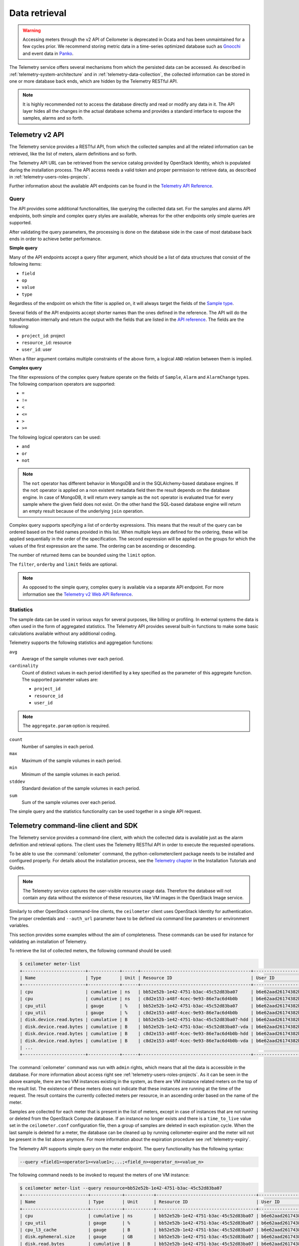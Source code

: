 ==============
Data retrieval
==============

.. warning::

   Accessing meters through the v2 API of Ceilometer is deprecated in Ocata and
   has been unmaintained for a few cycles prior. We recommend storing metric
   data in a time-series optimized database such as Gnocchi_ and event data in
   Panko_.

.. _Gnocchi: http://gnocchi.xyz/
.. _Panko: https://docs.openstack.org/panko/latest/

The Telemetry service offers several mechanisms from which the persisted
data can be accessed. As described in :ref:`telemetry-system-architecture` and
in :ref:`telemetry-data-collection`, the collected information can be stored in
one or more database back ends, which are hidden by the Telemetry RESTful API.

.. note::

   It is highly recommended not to access the database directly and
   read or modify any data in it. The API layer hides all the changes
   in the actual database schema and provides a standard interface to
   expose the samples, alarms and so forth.

Telemetry v2 API
~~~~~~~~~~~~~~~~

The Telemetry service provides a RESTful API, from which the collected
samples and all the related information can be retrieved, like the list
of meters, alarm definitions and so forth.

The Telemetry API URL can be retrieved from the service catalog provided
by OpenStack Identity, which is populated during the installation
process. The API access needs a valid token and proper permission to
retrieve data, as described in :ref:`telemetry-users-roles-projects`.

Further information about the available API endpoints can be found in
the `Telemetry API Reference
<https://developer.openstack.org/api-ref-telemetry-v2.html>`__.

Query
-----

The API provides some additional functionalities, like querying the
collected data set. For the samples and alarms API endpoints, both
simple and complex query styles are available, whereas for the other
endpoints only simple queries are supported.

After validating the query parameters, the processing is done on the
database side in the case of most database back ends in order to achieve
better performance.

**Simple query**

Many of the API endpoints accept a query filter argument, which should
be a list of data structures that consist of the following items:

-  ``field``

-  ``op``

-  ``value``

-  ``type``

Regardless of the endpoint on which the filter is applied on, it will
always target the fields of the `Sample type
<https://docs.openstack.org/ceilometer/latest/webapi/v2.html#Sample>`__.

Several fields of the API endpoints accept shorter names than the ones
defined in the reference. The API will do the transformation internally
and return the output with the fields that are listed in the `API reference
<https://docs.openstack.org/ceilometer/latest/webapi/v2.html>`__.
The fields are the following:

-  ``project_id``: project

-  ``resource_id``: resource

-  ``user_id``: user

When a filter argument contains multiple constraints of the above form,
a logical ``AND`` relation between them is implied.

.. _complex-query:

**Complex query**

The filter expressions of the complex query feature operate on the
fields of ``Sample``, ``Alarm`` and ``AlarmChange`` types. The following
comparison operators are supported:

-  ``=``

-  ``!=``

-  ``<``

-  ``<=``

-  ``>``

-  ``>=``

The following logical operators can be used:

-  ``and``

-  ``or``

-  ``not``

.. note::

   The ``not`` operator has different behavior in MongoDB and in the
   SQLAlchemy-based database engines. If the ``not`` operator is
   applied on a non existent metadata field then the result depends on
   the database engine. In case of MongoDB, it will return every sample
   as the ``not`` operator is evaluated true for every sample where the
   given field does not exist. On the other hand the SQL-based database
   engine will return an empty result because of the underlying
   ``join`` operation.

Complex query supports specifying a list of ``orderby`` expressions.
This means that the result of the query can be ordered based on the
field names provided in this list. When multiple keys are defined for
the ordering, these will be applied sequentially in the order of the
specification. The second expression will be applied on the groups for
which the values of the first expression are the same. The ordering can
be ascending or descending.

The number of returned items can be bounded using the ``limit`` option.

The ``filter``, ``orderby`` and ``limit`` fields are optional.

.. note::

   As opposed to the simple query, complex query is available via a
   separate API endpoint. For more information see the `Telemetry v2 Web API
   Reference <https://docs.openstack.org/ceilometer/latest/webapi/v2.html#v2-web-api>`__.

Statistics
----------

The sample data can be used in various ways for several purposes, like
billing or profiling. In external systems the data is often used in the
form of aggregated statistics. The Telemetry API provides several
built-in functions to make some basic calculations available without any
additional coding.

Telemetry supports the following statistics and aggregation functions:

``avg``
    Average of the sample volumes over each period.

``cardinality``
    Count of distinct values in each period identified by a key
    specified as the parameter of this aggregate function. The supported
    parameter values are:

    -  ``project_id``

    -  ``resource_id``

    -  ``user_id``

.. note::

   The ``aggregate.param`` option is required.

``count``
    Number of samples in each period.

``max``
    Maximum of the sample volumes in each period.

``min``
    Minimum of the sample volumes in each period.

``stddev``
    Standard deviation of the sample volumes in each period.

``sum``
    Sum of the sample volumes over each period.

The simple query and the statistics functionality can be used together
in a single API request.

Telemetry command-line client and SDK
~~~~~~~~~~~~~~~~~~~~~~~~~~~~~~~~~~~~~

The Telemetry service provides a command-line client, with which the
collected data is available just as the alarm definition and retrieval
options. The client uses the Telemetry RESTful API in order to execute
the requested operations.

To be able to use the :command:`ceilometer` command, the
python-ceilometerclient package needs to be installed and configured
properly. For details about the installation process, see the `Telemetry
chapter <https://docs.openstack.org/project-install-guide/telemetry/ocata/>`__
in the Installation Tutorials and Guides.

.. note::

   The Telemetry service captures the user-visible resource usage data.
   Therefore the database will not contain any data without the
   existence of these resources, like VM images in the OpenStack Image
   service.

Similarly to other OpenStack command-line clients, the ``ceilometer``
client uses OpenStack Identity for authentication. The proper
credentials and ``--auth_url`` parameter have to be defined via command
line parameters or environment variables.

This section provides some examples without the aim of completeness.
These commands can be used for instance for validating an installation
of Telemetry.

To retrieve the list of collected meters, the following command should
be used:

.. code-block:: console

    $ ceilometer meter-list
    +------------------------+------------+------+------------------------------------------+----------------------------------+----------------------------------+
    | Name                   | Type       | Unit | Resource ID                              | User ID                          | Project ID                       |
    +------------------------+------------+------+------------------------------------------+----------------------------------+----------------------------------+
    | cpu                    | cumulative | ns   | bb52e52b-1e42-4751-b3ac-45c52d83ba07     | b6e62aad26174382bc3781c12fe413c8 | cbfa8e3dfab64a27a87c8e24ecd5c60f |
    | cpu                    | cumulative | ns   | c8d2e153-a48f-4cec-9e93-86e7ac6d4b0b     | b6e62aad26174382bc3781c12fe413c8 | cbfa8e3dfab64a27a87c8e24ecd5c60f |
    | cpu_util               | gauge      | %    | bb52e52b-1e42-4751-b3ac-45c52d83ba07     | b6e62aad26174382bc3781c12fe413c8 | cbfa8e3dfab64a27a87c8e24ecd5c60f |
    | cpu_util               | gauge      | %    | c8d2e153-a48f-4cec-9e93-86e7ac6d4b0b     | b6e62aad26174382bc3781c12fe413c8 | cbfa8e3dfab64a27a87c8e24ecd5c60f |
    | disk.device.read.bytes | cumulative | B    | bb52e52b-1e42-4751-b3ac-45c52d83ba07-hdd | b6e62aad26174382bc3781c12fe413c8 | cbfa8e3dfab64a27a87c8e24ecd5c60f |
    | disk.device.read.bytes | cumulative | B    | bb52e52b-1e42-4751-b3ac-45c52d83ba07-vda | b6e62aad26174382bc3781c12fe413c8 | cbfa8e3dfab64a27a87c8e24ecd5c60f |
    | disk.device.read.bytes | cumulative | B    | c8d2e153-a48f-4cec-9e93-86e7ac6d4b0b-hdd | b6e62aad26174382bc3781c12fe413c8 | cbfa8e3dfab64a27a87c8e24ecd5c60f |
    | disk.device.read.bytes | cumulative | B    | c8d2e153-a48f-4cec-9e93-86e7ac6d4b0b-vda | b6e62aad26174382bc3781c12fe413c8 | cbfa8e3dfab64a27a87c8e24ecd5c60f |
    | ...                                                                                                                                                         |
    +------------------------+------------+------+------------------------------------------+----------------------------------+----------------------------------+

The :command:`ceilometer` command was run with ``admin`` rights, which means
that all the data is accessible in the database. For more information
about access right see :ref:`telemetry-users-roles-projects`. As it can be seen
in the above example, there are two VM instances existing in the system, as
there are VM instance related meters on the top of the result list. The
existence of these meters does not indicate that these instances are running at
the time of the request. The result contains the currently collected meters per
resource, in an ascending order based on the name of the meter.

Samples are collected for each meter that is present in the list of
meters, except in case of instances that are not running or deleted from
the OpenStack Compute database. If an instance no longer exists and
there is a ``time_to_live`` value set in the ``ceilometer.conf``
configuration file, then a group of samples are deleted in each
expiration cycle. When the last sample is deleted for a meter, the
database can be cleaned up by running ceilometer-expirer and the meter
will not be present in the list above anymore. For more information
about the expiration procedure see :ref:`telemetry-expiry`.

The Telemetry API supports simple query on the meter endpoint. The query
functionality has the following syntax:

.. code-block:: console

   --query <field1><operator1><value1>;...;<field_n><operator_n><value_n>

The following command needs to be invoked to request the meters of one
VM instance:

.. code-block:: console

    $ ceilometer meter-list --query resource=bb52e52b-1e42-4751-b3ac-45c52d83ba07
    +-------------------------+------------+-----------+--------------------------------------+----------------------------------+----------------------------------+
    | Name                    | Type       | Unit      | Resource ID                          | User ID                          | Project ID                       |
    +-------------------------+------------+-----------+--------------------------------------+----------------------------------+----------------------------------+
    | cpu                     | cumulative | ns        | bb52e52b-1e42-4751-b3ac-45c52d83ba07 | b6e62aad26174382bc3781c12fe413c8 | cbfa8e3dfab64a27a87c8e24ecd5c60f |
    | cpu_util                | gauge      | %         | bb52e52b-1e42-4751-b3ac-45c52d83ba07 | b6e62aad26174382bc3781c12fe413c8 | cbfa8e3dfab64a27a87c8e24ecd5c60f |
    | cpu_l3_cache            | gauge      | B         | bb52e52b-1e42-4751-b3ac-45c52d83ba07 | b6e62aad26174382bc3781c12fe413c8 | cbfa8e3dfab64a27a87c8e24ecd5c60f |
    | disk.ephemeral.size     | gauge      | GB        | bb52e52b-1e42-4751-b3ac-45c52d83ba07 | b6e62aad26174382bc3781c12fe413c8 | cbfa8e3dfab64a27a87c8e24ecd5c60f |
    | disk.read.bytes         | cumulative | B         | bb52e52b-1e42-4751-b3ac-45c52d83ba07 | b6e62aad26174382bc3781c12fe413c8 | cbfa8e3dfab64a27a87c8e24ecd5c60f |
    | disk.read.bytes.rate    | gauge      | B/s       | bb52e52b-1e42-4751-b3ac-45c52d83ba07 | b6e62aad26174382bc3781c12fe413c8 | cbfa8e3dfab64a27a87c8e24ecd5c60f |
    | disk.read.requests      | cumulative | request   | bb52e52b-1e42-4751-b3ac-45c52d83ba07 | b6e62aad26174382bc3781c12fe413c8 | cbfa8e3dfab64a27a87c8e24ecd5c60f |
    | disk.read.requests.rate | gauge      | request/s | bb52e52b-1e42-4751-b3ac-45c52d83ba07 | b6e62aad26174382bc3781c12fe413c8 | cbfa8e3dfab64a27a87c8e24ecd5c60f |
    | disk.root.size          | gauge      | GB        | bb52e52b-1e42-4751-b3ac-45c52d83ba07 | b6e62aad26174382bc3781c12fe413c8 | cbfa8e3dfab64a27a87c8e24ecd5c60f |
    | disk.write.bytes        | cumulative | B         | bb52e52b-1e42-4751-b3ac-45c52d83ba07 | b6e62aad26174382bc3781c12fe413c8 | cbfa8e3dfab64a27a87c8e24ecd5c60f |
    | disk.write.bytes.rate   | gauge      | B/s       | bb52e52b-1e42-4751-b3ac-45c52d83ba07 | b6e62aad26174382bc3781c12fe413c8 | cbfa8e3dfab64a27a87c8e24ecd5c60f |
    | disk.write.requests     | cumulative | request   | bb52e52b-1e42-4751-b3ac-45c52d83ba07 | b6e62aad26174382bc3781c12fe413c8 | cbfa8e3dfab64a27a87c8e24ecd5c60f |
    | disk.write.requests.rate| gauge      | request/s | bb52e52b-1e42-4751-b3ac-45c52d83ba07 | b6e62aad26174382bc3781c12fe413c8 | cbfa8e3dfab64a27a87c8e24ecd5c60f |
    | instance                | gauge      | instance  | bb52e52b-1e42-4751-b3ac-45c52d83ba07 | b6e62aad26174382bc3781c12fe413c8 | cbfa8e3dfab64a27a87c8e24ecd5c60f |
    | instance:m1.tiny        | gauge      | instance  | bb52e52b-1e42-4751-b3ac-45c52d83ba07 | b6e62aad26174382bc3781c12fe413c8 | cbfa8e3dfab64a27a87c8e24ecd5c60f |
    | memory                  | gauge      | MB        | bb52e52b-1e42-4751-b3ac-45c52d83ba07 | b6e62aad26174382bc3781c12fe413c8 | cbfa8e3dfab64a27a87c8e24ecd5c60f |
    | vcpus                   | gauge      | vcpu      | bb52e52b-1e42-4751-b3ac-45c52d83ba07 | b6e62aad26174382bc3781c12fe413c8 | cbfa8e3dfab64a27a87c8e24ecd5c60f |
    +-------------------------+------------+-----------+--------------------------------------+----------------------------------+----------------------------------+

As it was described above, the whole set of samples can be retrieved
that are stored for a meter or filtering the result set by using one of
the available query types. The request for all the samples of the
``cpu`` meter without any additional filtering looks like the following:

.. code-block:: console

   $ ceilometer sample-list --meter cpu
   +--------------------------------------+-------+------------+------------+------+---------------------+
   | Resource ID                          | Meter | Type       | Volume     | Unit | Timestamp           |
   +--------------------------------------+-------+------------+------------+------+---------------------+
   | c8d2e153-a48f-4cec-9e93-86e7ac6d4b0b | cpu   | cumulative | 5.4863e+11 | ns   | 2014-08-31T11:17:03 |
   | bb52e52b-1e42-4751-b3ac-45c52d83ba07 | cpu   | cumulative | 5.7848e+11 | ns   | 2014-08-31T11:17:03 |
   | c8d2e153-a48f-4cec-9e93-86e7ac6d4b0b | cpu   | cumulative | 5.4811e+11 | ns   | 2014-08-31T11:07:05 |
   | bb52e52b-1e42-4751-b3ac-45c52d83ba07 | cpu   | cumulative | 5.7797e+11 | ns   | 2014-08-31T11:07:05 |
   | c8d2e153-a48f-4cec-9e93-86e7ac6d4b0b | cpu   | cumulative | 5.3589e+11 | ns   | 2014-08-31T10:27:19 |
   | bb52e52b-1e42-4751-b3ac-45c52d83ba07 | cpu   | cumulative | 5.6397e+11 | ns   | 2014-08-31T10:27:19 |
   | ...                                                                                                 |
   +--------------------------------------+-------+------------+------------+------+---------------------+

The result set of the request contains the samples for both instances
ordered by the timestamp field in the default descending order.

The simple query makes it possible to retrieve only a subset of the
collected samples. The following command can be executed to request the
``cpu`` samples of only one of the VM instances:

.. code-block:: console

   $ ceilometer sample-list --meter cpu --query resource=bb52e52b-1e42-4751-
     b3ac-45c52d83ba07
   +--------------------------------------+------+------------+------------+------+---------------------+
   | Resource ID                          | Name | Type       | Volume     | Unit | Timestamp           |
   +--------------------------------------+------+------------+------------+------+---------------------+
   | bb52e52b-1e42-4751-b3ac-45c52d83ba07 | cpu  | cumulative | 5.7906e+11 | ns   | 2014-08-31T11:27:08 |
   | bb52e52b-1e42-4751-b3ac-45c52d83ba07 | cpu  | cumulative | 5.7848e+11 | ns   | 2014-08-31T11:17:03 |
   | bb52e52b-1e42-4751-b3ac-45c52d83ba07 | cpu  | cumulative | 5.7797e+11 | ns   | 2014-08-31T11:07:05 |
   | bb52e52b-1e42-4751-b3ac-45c52d83ba07 | cpu  | cumulative | 5.6397e+11 | ns   | 2014-08-31T10:27:19 |
   | bb52e52b-1e42-4751-b3ac-45c52d83ba07 | cpu  | cumulative | 5.6207e+11 | ns   | 2014-08-31T10:17:03 |
   | bb52e52b-1e42-4751-b3ac-45c52d83ba07 | cpu  | cumulative | 5.3831e+11 | ns   | 2014-08-31T08:41:57 |
   | ...                                                                                                |
   +--------------------------------------+------+------------+------------+------+---------------------+

As it can be seen on the output above, the result set contains samples
for only one instance of the two.

The :command:`ceilometer query-samples` command is used to execute rich
queries. This command accepts the following parameters:

``--filter``
    Contains the filter expression for the query in the form of:
    ``{complex_op: [{simple_op: {field_name: value}}]}``.

``--orderby``
    Contains the list of ``orderby`` expressions in the form of:
    ``[{field_name: direction}, {field_name: direction}]``.

``--limit``
    Specifies the maximum number of samples to return.

For more information about complex queries see
:ref:`Complex query <complex-query>`.

As the complex query functionality provides the possibility of using
complex operators, it is possible to retrieve a subset of samples for a
given VM instance. To request for the first six samples for the ``cpu``
and ``disk.read.bytes`` meters, the following command should be invoked:

.. code-block:: none

   $ ceilometer query-samples --filter '{"and": \
     [{"=":{"resource":"bb52e52b-1e42-4751-b3ac-45c52d83ba07"}},{"or":[{"=":{"counter_name":"cpu"}}, \
     {"=":{"counter_name":"disk.read.bytes"}}]}]}' --orderby '[{"timestamp":"asc"}]' --limit 6
   +--------------------------------------+-----------------+------------+------------+------+---------------------+
   | Resource ID                          | Meter           | Type       | Volume     | Unit | Timestamp           |
   +--------------------------------------+-----------------+------------+------------+------+---------------------+
   | bb52e52b-1e42-4751-b3ac-45c52d83ba07 | disk.read.bytes | cumulative | 385334.0   | B    | 2014-08-30T13:00:46 |
   | bb52e52b-1e42-4751-b3ac-45c52d83ba07 | cpu             | cumulative | 1.2132e+11 | ns   | 2014-08-30T13:00:47 |
   | bb52e52b-1e42-4751-b3ac-45c52d83ba07 | cpu             | cumulative | 1.4295e+11 | ns   | 2014-08-30T13:10:51 |
   | bb52e52b-1e42-4751-b3ac-45c52d83ba07 | disk.read.bytes | cumulative | 601438.0   | B    | 2014-08-30T13:10:51 |
   | bb52e52b-1e42-4751-b3ac-45c52d83ba07 | disk.read.bytes | cumulative | 601438.0   | B    | 2014-08-30T13:20:33 |
   | bb52e52b-1e42-4751-b3ac-45c52d83ba07 | cpu             | cumulative | 1.4795e+11 | ns   | 2014-08-30T13:20:34 |
   +--------------------------------------+-----------------+------------+------------+------+---------------------+

Ceilometer also captures data as events, which represents the state of a
resource. Refer to ``/telemetry-events`` for more information regarding
Events.

To retrieve a list of recent events that occurred in the system, the
following command can be executed:

.. code-block:: console

    $ ceilometer event-list
    +--------------------------------------+---------------+----------------------------+-----------------------------------------------------------------+
    | Message ID                           | Event Type    | Generated                  | Traits                                                          |
    +--------------------------------------+---------------+----------------------------+-----------------------------------------------------------------+
    | dfdb87b6-92c6-4d40-b9b5-ba308f304c13 | image.create  | 2015-09-24T22:17:39.498888 | +---------+--------+-----------------+                          |
    |                                      |               |                            | |   name  |  type  |      value      |                          |
    |                                      |               |                            | +---------+--------+-----------------+                          |
    |                                      |               |                            | | service | string | image.localhost |                          |
    |                                      |               |                            | +---------+--------+-----------------+                          |
    | 84054bc6-2ae6-4b93-b5e7-06964f151cef | image.prepare | 2015-09-24T22:17:39.594192 | +---------+--------+-----------------+                          |
    |                                      |               |                            | |   name  |  type  |      value      |                          |
    |                                      |               |                            | +---------+--------+-----------------+                          |
    |                                      |               |                            | | service | string | image.localhost |                          |
    |                                      |               |                            | +---------+--------+-----------------+                          |
    | 2ec99c2c-08ee-4079-bf80-27d4a073ded6 | image.update  | 2015-09-24T22:17:39.578336 | +-------------+--------+--------------------------------------+ |
    |                                      |               |                            | |     name    |  type  |                value                 | |
    |                                      |               |                            | +-------------+--------+--------------------------------------+ |
    |                                      |               |                            | |  created_at | string |         2015-09-24T22:17:39Z         | |
    |                                      |               |                            | |     name    | string |    cirros-0.3.5-x86_64-uec-kernel    | |
    |                                      |               |                            | |  project_id | string |   56ffddea5b4f423496444ea36c31be23   | |
    |                                      |               |                            | | resource_id | string | 86eb8273-edd7-4483-a07c-002ff1c5657d | |
    |                                      |               |                            | |   service   | string |           image.localhost            | |
    |                                      |               |                            | |    status   | string |                saving                | |
    |                                      |               |                            | |   user_id   | string |   56ffddea5b4f423496444ea36c31be23   | |
    |                                      |               |                            | +-------------+--------+--------------------------------------+ |
    +--------------------------------------+---------------+----------------------------+-----------------------------------------------------------------+

.. note::

   In Liberty, the data returned corresponds to the role and user. Non-admin
   users will only return events that are scoped to them. Admin users will
   return all events related to the project they administer as well as
   all unscoped events.

Similar to querying meters, additional filter parameters can be given to
retrieve specific events:

.. code-block:: console

    $ ceilometer event-list -q 'event_type=compute.instance.exists;instance_type=m1.tiny'
    +--------------------------------------+-------------------------+----------------------------+----------------------------------------------------------------------------------+
    | Message ID                           | Event Type              | Generated                  | Traits                                                                           |
    +--------------------------------------+-------------------------+----------------------------+----------------------------------------------------------------------------------+
    | 134a2ab3-6051-496c-b82f-10a3c367439a | compute.instance.exists | 2015-09-25T03:00:02.152041 | +------------------------+----------+------------------------------------------+ |
    |                                      |                         |                            | |          name          |   type   |                  value                   | |
    |                                      |                         |                            | +------------------------+----------+------------------------------------------+ |
    |                                      |                         |                            | | audit_period_beginning | datetime |           2015-09-25T02:00:00            | |
    |                                      |                         |                            | |  audit_period_ending   | datetime |           2015-09-25T03:00:00            | |
    |                                      |                         |                            | |        disk_gb         | integer  |                    1                     | |
    |                                      |                         |                            | |      ephemeral_gb      | integer  |                    0                     | |
    |                                      |                         |                            | |          host          |  string  |          localhost.localdomain           | |
    |                                      |                         |                            | |      instance_id       |  string  |   2115f189-c7f1-4228-97bc-d742600839f2   | |
    |                                      |                         |                            | |     instance_type      |  string  |                 m1.tiny                  | |
    |                                      |                         |                            | |    instance_type_id    | integer  |                    2                     | |
    |                                      |                         |                            | |      launched_at       | datetime |           2015-09-24T22:24:56            | |
    |                                      |                         |                            | |       memory_mb        | integer  |                   512                    | |
    |                                      |                         |                            | |       project_id       |  string  |     56ffddea5b4f423496444ea36c31be23     | |
    |                                      |                         |                            | |       request_id       |  string  | req-c6292b21-bf98-4a1d-b40c-cebba4d09a67 | |
    |                                      |                         |                            | |        root_gb         | integer  |                    1                     | |
    |                                      |                         |                            | |        service         |  string  |                 compute                  | |
    |                                      |                         |                            | |         state          |  string  |                  active                  | |
    |                                      |                         |                            | |       tenant_id        |  string  |     56ffddea5b4f423496444ea36c31be23     | |
    |                                      |                         |                            | |        user_id         |  string  |     0b3d725756f94923b9d0c4db864d06a9     | |
    |                                      |                         |                            | |         vcpus          | integer  |                    1                     | |
    |                                      |                         |                            | +------------------------+----------+------------------------------------------+ |
    +--------------------------------------+-------------------------+----------------------------+----------------------------------------------------------------------------------+

.. note::

   As of the Liberty release, the number of items returned will be
   restricted to the value defined by ``default_api_return_limit`` in the
   ``ceilometer.conf`` configuration file. Alternatively, the value can
   be set per query by passing the ``limit`` option in the request.


Telemetry Python bindings
-------------------------

The command-line client library provides python bindings in order to use
the Telemetry Python API directly from python programs.

The first step in setting up the client is to create a client instance
with the proper credentials:

.. code-block:: python

   >>> import ceilometerclient.client
   >>> cclient = ceilometerclient.client.get_client(VERSION, username=USERNAME, password=PASSWORD, tenant_name=PROJECT_NAME, auth_url=AUTH_URL)

The ``VERSION`` parameter can be ``1`` or ``2``, specifying the API
version to be used.

The method calls look like the following:

.. code-block:: python

   >>> cclient.meters.list()
    [<Meter ...>, ...]

   >>> cclient.samples.list()
    [<Sample ...>, ...]

For further details about the python-ceilometerclient package, see the
`Python bindings to the OpenStack Ceilometer
API <https://docs.openstack.org/python-ceilometerclient/latest/>`__
reference.
